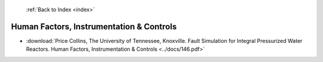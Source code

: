  :ref:`Back to Index <index>`

Human Factors, Instrumentation & Controls
-----------------------------------------

* :download:`Price Collins, The University of Tennessee, Knoxville. Fault Simulation for Integral Pressurized Water Reactors. Human Factors, Instrumentation & Controls <../docs/146.pdf>`
